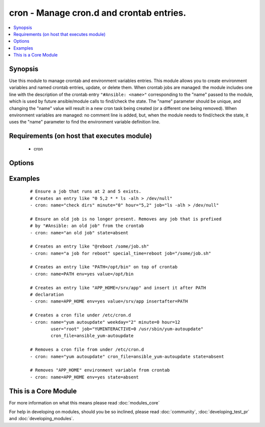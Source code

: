 .. _cron:


cron - Manage cron.d and crontab entries.
+++++++++++++++++++++++++++++++++++++++++



.. contents::
   :local:
   :depth: 1


Synopsis
--------

Use this module to manage crontab and environment variables entries. This module allows you to create environment variables and named crontab entries, update, or delete them.
When crontab jobs are managed: the module includes one line with the description of the crontab entry ``"#Ansible: <name>"`` corresponding to the "name" passed to the module, which is used by future ansible/module calls to find/check the state. The "name" parameter should be unique, and changing the "name" value will result in a new cron task being created (or a different one being removed).
When environment variables are managed: no comment line is added, but, when the module needs to find/check the state, it uses the "name" parameter to find the environment variable definition line.


Requirements (on host that executes module)
-------------------------------------------

  * cron


Options
-------

.. raw:: html

    <table border=1 cellpadding=4>
    <tr>
    <th class="head">parameter</th>
    <th class="head">required</th>
    <th class="head">default</th>
    <th class="head">choices</th>
    <th class="head">comments</th>
    </tr>
            <tr>
    <td>backup<br/><div style="font-size: small;"></div></td>
    <td>no</td>
    <td></td>
        <td><ul><li>yes</li><li>no</li></ul></td>
        <td><div>If set, create a backup of the crontab before it is modified. The location of the backup is returned in the <code>backup_file</code> variable by this module.</div></td></tr>
            <tr>
    <td>cron_file<br/><div style="font-size: small;"></div></td>
    <td>no</td>
    <td></td>
        <td><ul></ul></td>
        <td><div>If specified, uses this file instead of an individual user's crontab. If this is a relative path, it is interpreted with respect to /etc/cron.d. (If it is absolute, it will typically be /etc/crontab). To use the <code>cron_file</code> parameter you must specify the <code>user</code> as well.</div></td></tr>
            <tr>
    <td>day<br/><div style="font-size: small;"></div></td>
    <td>no</td>
    <td>*</td>
        <td><ul></ul></td>
        <td><div>Day of the month the job should run ( 1-31, *, */2, etc )</div></br>
        <div style="font-size: small;">aliases: dom<div></td></tr>
            <tr>
    <td>disabled<br/><div style="font-size: small;"> (added in 2.0)</div></td>
    <td>no</td>
    <td></td>
        <td><ul></ul></td>
        <td><div>If the job should be disabled (commented out) in the crontab. Only has effect if state=present</div></td></tr>
            <tr>
    <td>env<br/><div style="font-size: small;"> (added in 2.1)</div></td>
    <td>no</td>
    <td>no</td>
        <td><ul><li>yes</li><li>no</li></ul></td>
        <td><div>If set, manages a crontab's environment variable. New variables are added on top of crontab. "name" and "value" paramenters are the name and the value of environment variable.</div></td></tr>
            <tr>
    <td>hour<br/><div style="font-size: small;"></div></td>
    <td>no</td>
    <td>*</td>
        <td><ul></ul></td>
        <td><div>Hour when the job should run ( 0-23, *, */2, etc )</div></td></tr>
            <tr>
    <td>insertafter<br/><div style="font-size: small;"> (added in 2.1)</div></td>
    <td>no</td>
    <td></td>
        <td><ul></ul></td>
        <td><div>Used with <code>state=present</code> and <code>env</code>. If specified, the environment variable will be inserted after the declaration of specified environment variable.</div></td></tr>
            <tr>
    <td>insertbefore<br/><div style="font-size: small;"> (added in 2.1)</div></td>
    <td>no</td>
    <td></td>
        <td><ul></ul></td>
        <td><div>Used with <code>state=present</code> and <code>env</code>. If specified, the environment variable will be inserted before the declaration of specified environment variable.</div></td></tr>
            <tr>
    <td>job<br/><div style="font-size: small;"></div></td>
    <td>no</td>
    <td></td>
        <td><ul></ul></td>
        <td><div>The command to execute or, if env is set, the value of environment variable. Required if state=present.</div></br>
        <div style="font-size: small;">aliases: value<div></td></tr>
            <tr>
    <td>minute<br/><div style="font-size: small;"></div></td>
    <td>no</td>
    <td>*</td>
        <td><ul></ul></td>
        <td><div>Minute when the job should run ( 0-59, *, */2, etc )</div></td></tr>
            <tr>
    <td>month<br/><div style="font-size: small;"></div></td>
    <td>no</td>
    <td>*</td>
        <td><ul></ul></td>
        <td><div>Month of the year the job should run ( 1-12, *, */2, etc )</div></td></tr>
            <tr>
    <td>name<br/><div style="font-size: small;"></div></td>
    <td>no</td>
    <td></td>
        <td><ul></ul></td>
        <td><div>Description of a crontab entry or, if env is set, the name of environment variable. Required if state=absent</div></td></tr>
            <tr>
    <td>reboot<br/><div style="font-size: small;"></div></td>
    <td>no</td>
    <td>no</td>
        <td><ul><li>yes</li><li>no</li></ul></td>
        <td><div>If the job should be run at reboot. This option is deprecated. Users should use special_time.</div></td></tr>
            <tr>
    <td>special_time<br/><div style="font-size: small;"> (added in 1.3)</div></td>
    <td>no</td>
    <td></td>
        <td><ul><li>reboot</li><li>yearly</li><li>annually</li><li>monthly</li><li>weekly</li><li>daily</li><li>hourly</li></ul></td>
        <td><div>Special time specification nickname.</div></td></tr>
            <tr>
    <td>state<br/><div style="font-size: small;"></div></td>
    <td>no</td>
    <td>present</td>
        <td><ul><li>present</li><li>absent</li></ul></td>
        <td><div>Whether to ensure the job or environment variable is present or absent.</div></td></tr>
            <tr>
    <td>user<br/><div style="font-size: small;"></div></td>
    <td>no</td>
    <td>root</td>
        <td><ul></ul></td>
        <td><div>The specific user whose crontab should be modified.</div></td></tr>
            <tr>
    <td>weekday<br/><div style="font-size: small;"></div></td>
    <td>no</td>
    <td>*</td>
        <td><ul></ul></td>
        <td><div>Day of the week that the job should run ( 0-6 for Sunday-Saturday, *, etc )</div></br>
        <div style="font-size: small;">aliases: dow<div></td></tr>
        </table>
    </br>



Examples
--------

 ::

    # Ensure a job that runs at 2 and 5 exists.
    # Creates an entry like "0 5,2 * * ls -alh > /dev/null"
    - cron: name="check dirs" minute="0" hour="5,2" job="ls -alh > /dev/null"
    
    # Ensure an old job is no longer present. Removes any job that is prefixed
    # by "#Ansible: an old job" from the crontab
    - cron: name="an old job" state=absent
    
    # Creates an entry like "@reboot /some/job.sh"
    - cron: name="a job for reboot" special_time=reboot job="/some/job.sh"
    
    # Creates an entry like "PATH=/opt/bin" on top of crontab
    - cron: name=PATH env=yes value=/opt/bin
    
    # Creates an entry like "APP_HOME=/srv/app" and insert it after PATH
    # declaration
    - cron: name=APP_HOME env=yes value=/srv/app insertafter=PATH
    
    # Creates a cron file under /etc/cron.d
    - cron: name="yum autoupdate" weekday="2" minute=0 hour=12
            user="root" job="YUMINTERACTIVE=0 /usr/sbin/yum-autoupdate"
            cron_file=ansible_yum-autoupdate
    
    # Removes a cron file from under /etc/cron.d
    - cron: name="yum autoupdate" cron_file=ansible_yum-autoupdate state=absent
    
    # Removes "APP_HOME" environment variable from crontab
    - cron: name=APP_HOME env=yes state=absent




    
This is a Core Module
---------------------

For more information on what this means please read :doc:`modules_core`

    
For help in developing on modules, should you be so inclined, please read :doc:`community`, :doc:`developing_test_pr` and :doc:`developing_modules`.

